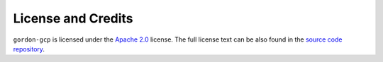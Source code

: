 ===================
License and Credits
===================

``gordon-gcp`` is licensed under the `Apache 2.0 <http://www.apache.org/licenses/LICENSE-2.0>`_ license.
The full license text can be also found in the `source code repository <https://github.com/spotify/gordon-gcp/blob/master/LICENSE>`_.


.. Including/referring to an AUTHORS.rst would go here, once there are external contributors.
